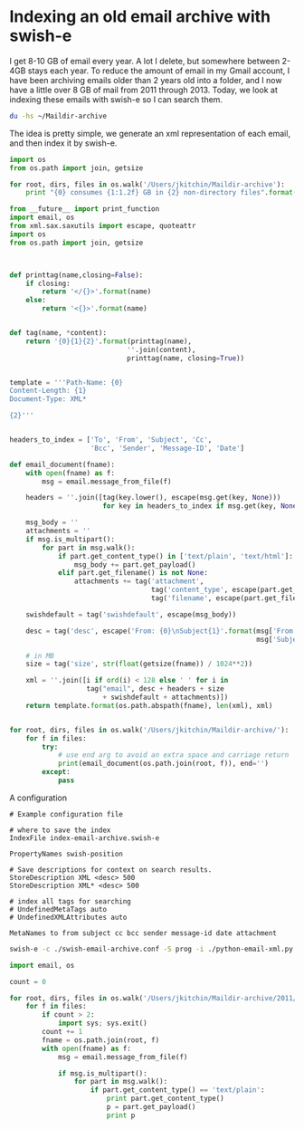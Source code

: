 * Indexing an old email archive with swish-e

I get 8-10 GB of email every year. A lot I delete, but somewhere between 2-4GB stays each year. To reduce the amount of email in my Gmail account, I have been archiving emails older than 2 years old into a folder, and I now have a little over 8 GB of mail from 2011 through 2013. Today, we look at indexing these emails with swish-e so I can search them.

#+BEGIN_SRC sh
du -hs ~/Maildir-archive
#+END_SRC
#+RESULTS:
: 8.2G	/Users/jkitchin/Maildir-archive

The idea is pretty simple, we generate an xml representation of each email, and then index it by swish-e.

#+BEGIN_SRC python
import os
from os.path import join, getsize

for root, dirs, files in os.walk('/Users/jkitchin/Maildir-archive'):
    print "{0} consumes {1:1.2f} GB in {2} non-directory files".format(root, sum([getsize(join(root, name)) / 1024.0**3  for name in files]), len(files))
#+END_SRC

#+RESULTS:
#+begin_example
/Users/jkitchin/Maildir-archive consumes 0.00 GB in 1 non-directory files
/Users/jkitchin/Maildir-archive/2011 consumes 0.00 GB in 0 non-directory files
/Users/jkitchin/Maildir-archive/2011/cur consumes 1.96 GB in 9404 non-directory files
/Users/jkitchin/Maildir-archive/2011/new consumes 0.00 GB in 1 non-directory files
/Users/jkitchin/Maildir-archive/2011/tmp consumes 0.00 GB in 0 non-directory files
/Users/jkitchin/Maildir-archive/2012 consumes 0.00 GB in 0 non-directory files
/Users/jkitchin/Maildir-archive/2012/cur consumes 3.42 GB in 10598 non-directory files
/Users/jkitchin/Maildir-archive/2012/new consumes 0.00 GB in 0 non-directory files
/Users/jkitchin/Maildir-archive/2012/tmp consumes 0.00 GB in 0 non-directory files
/Users/jkitchin/Maildir-archive/2013 consumes 0.00 GB in 0 non-directory files
/Users/jkitchin/Maildir-archive/2013/cur consumes 2.73 GB in 12066 non-directory files
/Users/jkitchin/Maildir-archive/2013/new consumes 0.00 GB in 0 non-directory files
/Users/jkitchin/Maildir-archive/2013/tmp consumes 0.00 GB in 0 non-directory files
#+end_example

#+BEGIN_SRC python :tangle python-email-xml.py :shebang #!/usr/bin/env python :tangle-mode (identity #o755)
from __future__ import print_function
import email, os
from xml.sax.saxutils import escape, quoteattr
import os
from os.path import join, getsize



def printtag(name,closing=False):
    if closing:
        return '</{}>'.format(name)
    else:
        return '<{}>'.format(name)


def tag(name, *content):
    return '{0}{1}{2}'.format(printtag(name),
                             ''.join(content),
                             printtag(name, closing=True))


template = '''Path-Name: {0}
Content-Length: {1}
Document-Type: XML*

{2}'''


headers_to_index = ['To', 'From', 'Subject', 'Cc',
                    'Bcc', 'Sender', 'Message-ID', 'Date']

def email_document(fname):
    with open(fname) as f:
        msg = email.message_from_file(f)

    headers = ''.join([tag(key.lower(), escape(msg.get(key, None)))
                       for key in headers_to_index if msg.get(key, None)])

    msg_body = ''
    attachments = ''
    if msg.is_multipart():
        for part in msg.walk():
            if part.get_content_type() in ['text/plain', 'text/html']:
                msg_body += part.get_payload()
            elif part.get_filename() is not None:
                attachments += tag('attachment',
                                   tag('content_type', escape(part.get_content_type())),
                                   tag('filename', escape(part.get_filename())))

    swishdefault = tag('swishdefault', escape(msg_body))

    desc = tag('desc', escape('From: {0}\nSubject{1}'.format(msg['From'],
                                                             msg['Subject'])))

    # in MB
    size = tag('size', str(float(getsize(fname)) / 1024**2))

    xml = ''.join([i if ord(i) < 128 else ' ' for i in
                   tag("email", desc + headers + size
                       + swishdefault + attachments)])
    return template.format(os.path.abspath(fname), len(xml), xml)


for root, dirs, files in os.walk('/Users/jkitchin/Maildir-archive/'):
    for f in files:
        try:
            # use end arg to avoid an extra space and carriage return
            print(email_document(os.path.join(root, f)), end='')
        except:
            pass

#+END_SRC


A configuration

#+BEGIN_SRC text :tangle swish-email-archive.conf
# Example configuration file

# where to save the index
IndexFile index-email-archive.swish-e

PropertyNames swish-position

# Save descriptions for context on search results.
StoreDescription XML <desc> 500
StoreDescription XML* <desc> 500

# index all tags for searching
# UndefinedMetaTags auto
# UndefinedXMLAttributes auto

MetaNames to from subject cc bcc sender message-id date attachment
#+END_SRC

#+BEGIN_SRC sh
swish-e -c ./swish-email-archive.conf -S prog -i ./python-email-xml.py
#+END_SRC



#+BEGIN_SRC python
import email, os

count = 0

for root, dirs, files in os.walk('/Users/jkitchin/Maildir-archive/2011/cur'):
    for f in files:
        if count > 2:
            import sys; sys.exit()
        count += 1
        fname = os.path.join(root, f)
        with open(fname) as f:
            msg = email.message_from_file(f)

            if msg.is_multipart():
                for part in msg.walk():
                    if part.get_content_type() == 'text/plain':
                        print part.get_content_type()
                        p = part.get_payload()
                        print p
#+END_SRC

#+RESULTS:
#+begin_example
text/plain
Thanks for the update. If you could finish it in the next week (preferrably
;) or two I would really appreciate it.

John

-----------------------------------
John Kitchin
Associate Professor
Doherty Hall A207F
Department of Chemical Engineering
Carnegie Mellon University
Pittsburgh, PA 15213
412-268-7803
http://kitchingroup.cheme.cmu.edu




On Wed, Dec 28, 2011 at 1:23 PM, Jeffrey Greeley <jgreeley@anl.gov> wrote:

> Hi John,
>
> I apologize that we've been a little delayed in getting this article to
> you.  We're currently working on it, however, and I hope that it will be
> finished within the next couple of weeks.
>
> Best and happy holidays,
>
> Jeff
>
>
>

text/plain
John,

We'll do our best.  If there are any complications (hopefully not), I'll
let you know.

Jeff


On 12/29/11 2:50 PM, John Kitchin wrote:
> Thanks for the update. If you could finish it in the next week
> (preferrably ;) or two I would really appreciate it.
>
> John
>
> -----------------------------------
> John Kitchin
> Associate Professor
> Doherty Hall A207F
> Department of Chemical Engineering
> Carnegie Mellon University
> Pittsburgh, PA 15213
> 412-268-7803
> http://kitchingroup.cheme.cmu.edu
>
>
>
>
> On Wed, Dec 28, 2011 at 1:23 PM, Jeffrey Greeley <jgreeley@anl.gov
> <mailto:jgreeley@anl.gov>> wrote:
>
>     Hi John,
>
>     I apologize that we've been a little delayed in getting this
>     article to you.  We're currently working on it, however, and I
>     hope that it will be finished within the next couple of weeks.
>
>     Best and happy holidays,
>
>     Jeff
>
>
>

#+end_example
